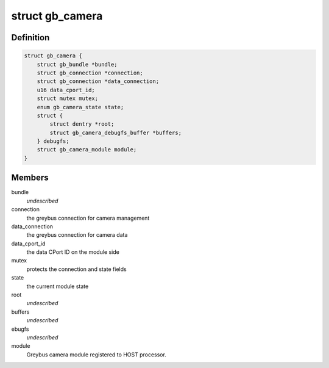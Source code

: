 .. -*- coding: utf-8; mode: rst -*-
.. src-file: drivers/staging/greybus/camera.c

.. _`gb_camera`:

struct gb_camera
================

.. c:type:: struct gb_camera

    A Greybus Camera Device

.. _`gb_camera.definition`:

Definition
----------

.. code-block:: c

    struct gb_camera {
        struct gb_bundle *bundle;
        struct gb_connection *connection;
        struct gb_connection *data_connection;
        u16 data_cport_id;
        struct mutex mutex;
        enum gb_camera_state state;
        struct {
            struct dentry *root;
            struct gb_camera_debugfs_buffer *buffers;
        } debugfs;
        struct gb_camera_module module;
    }

.. _`gb_camera.members`:

Members
-------

bundle
    *undescribed*

connection
    the greybus connection for camera management

data_connection
    the greybus connection for camera data

data_cport_id
    the data CPort ID on the module side

mutex
    protects the connection and state fields

state
    the current module state

root
    *undescribed*

buffers
    *undescribed*

ebugfs
    *undescribed*

module
    Greybus camera module registered to HOST processor.

.. This file was automatic generated / don't edit.

